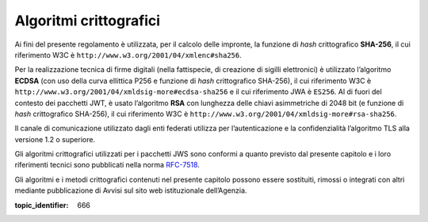 Algoritmi crittografici
=======================

.. highlights:

   Requisiti minimi circa gli algoritmi crittografici utilizzati
   per assicurare autenticità, integrità e confidenzialità al procedimento.

Ai fini del presente regolamento è utilizzata, per il calcolo delle
impronte, la funzione di *hash* crittografico **SHA-256**, il cui
riferimento W3C è ``http://www.w3.org/2001/04/xmlenc#sha256``.

Per la realizzazione tecnica di firme digitali (nella fattispecie,
di creazione di sigilli elettronici) è utilizzato l’algoritmo
**ECDSA** (con uso della curva ellittica P256 e funzione di *hash*
crittografico SHA-256), il cui riferimento W3C è
``http://www.w3.org/2001/04/xmldsig-more#ecdsa-sha256`` e il cui
riferimento JWA è ``ES256``. Al di fuori del contesto dei pacchetti
JWT, è usato l’algoritmo **RSA** con lunghezza delle chiavi
asimmetriche di 2048 bit (e funzione di *hash* crittografico
SHA-256), il cui riferimento W3C è
``http://www.w3.org/2001/04/xmldsig-more#rsa-sha256``.

Il canale di comunicazione utilizzato dagli enti federati utilizza
per l’autenticazione e la confidenzialità l’algoritmo TLS alla
versione 1.2 o superiore.

Gli algoritmi crittografici utilizzati per i pacchetti JWS sono
conformi a quanto previsto dal presente capitolo e i loro
riferimenti tecnici sono pubblicati nella norma
`RFC-7518 <https://tools.ietf.org/html/rfc7518>`__.

Gli algoritmi e i metodi crittografici contenuti nel presente
capitolo possono essere sostituiti, rimossi o integrati con altri
mediante pubblicazione di Avvisi sul sito web istituzionale
dell’Agenzia.

.. discourse::

:topic_identifier: 666
